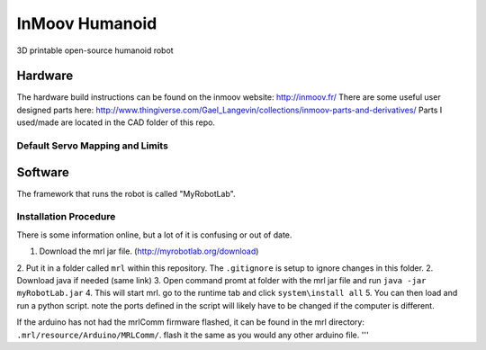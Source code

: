 InMoov Humanoid
***************

3D printable open-source humanoid robot

Hardware
========

The hardware build instructions can be found on the inmoov website: http://inmoov.fr/
There are some useful user designed parts here: http://www.thingiverse.com/Gael_Langevin/collections/inmoov-parts-and-derivatives/
Parts I used/made are located in the CAD folder of this repo.


Default Servo Mapping and Limits
--------------------------------

+--------+-----------+---------+----------+---------+---------+
| Group  | Part Name | Pin Num | Pos Rest | Pos Min | Pos Max |
+========+===========+=========+==========+=========+=========+
| Hand   | Thumb     | 2       |          | 10      | 170     |
|        +-----------+---------+----------+---------+---------+
|        | Index     | 3       |          | 0       | 160     |
|        +-----------+---------+----------+---------+---------+
|        | middle    | 4       |          | 10      | 170     |
|        +-----------+---------+----------+---------+---------+
|        | 4th       | 5       |          | 170     | 10      |
|        +-----------+---------+----------+---------+---------+
|        | Pinky     | 6       |          | 160     | 20      |
|        +-----------+---------+----------+---------+---------+
|        | wrist     | 7       |          | -   	| -       |
+--------+-----------+---------+----------+---------+---------+
| Right  | Bicep     | 8       |          | 90      | 0       |
| Arm    +-----------+---------+----------+---------+---------+
|        | Rotate    | 9       |          | 180     | 20      |
|        +-----------+---------+----------+---------+---------+
|        | Shoulder  | 10      |          | 180     | 0       |
|        +-----------+---------+----------+---------+---------+
|        | Omplate   | 11      |          | -       | -       |
+--------+-----------+---------+----------+---------+---------+
| Left   | Bicep     | 8       |          | 100     | 15      |
| Arm    +-----------+---------+----------+---------+---------+
|        | Rotate    | 9       |          | 180     | 20      |
|        +-----------+---------+----------+---------+---------+
|        | Shoulder  | 10      |          | 180     | 0       |
|        +-----------+---------+----------+---------+---------+
|        | Omplate   | 11      |          | 150     | 95      |
+--------+-----------+---------+----------+---------+---------+


Software
========

The framework that runs the robot is called "MyRobotLab".

Installation Procedure
----------------------

There is some information online, but a lot of it is confusing or out of date.

1. Download the mrl jar file. (http://myrobotlab.org/download)
2. Put it in a folder called ``mrl`` within this repository. The ``.gitignore`` is setup to ignore changes in this folder.
2. Download java if needed (same link)
3. Open command promt at folder with the mrl jar file and run ``java -jar myRobotLab.jar``
4. This will start mrl. go to the runtime tab and click ``system\install all``
5. You can then load and run a python script. note the ports defined in the script will likely have to be changed if the computer is different. 

If the arduino has not had the mrlComm firmware flashed, it can be found in the mrl directory: ``.mrl/resource/Arduino/MRLComm/``. flash it the same as you would any other arduino file.
'''